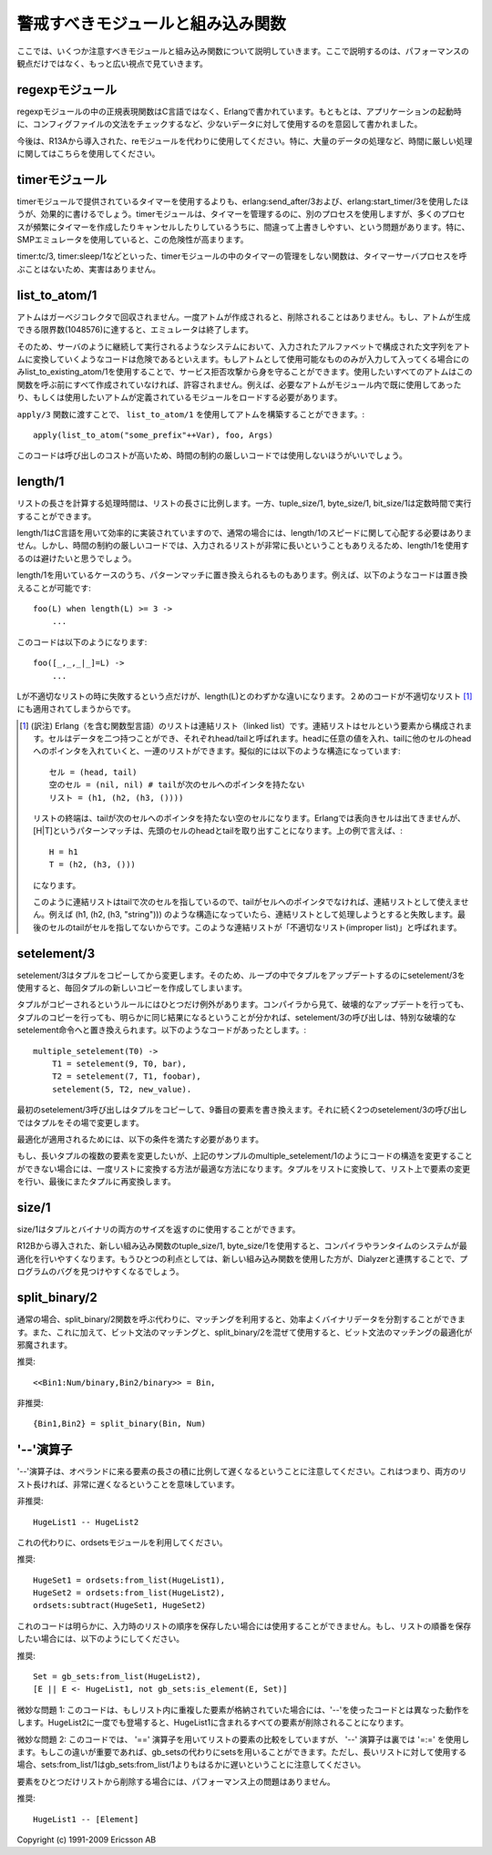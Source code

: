 .. highlight:: erlang

.. 3 Common Caveats

警戒すべきモジュールと組み込み関数
==================================

.. Here we list a few modules and BIFs to watch out for, and not
   only from a performance point of view.

ここでは、いくつか注意すべきモジュールと組み込み関数について説明していきます。ここで説明するのは、パフォーマンスの観点だけではなく、もっと広い視点で見ていきます。

.. 3.1 The regexp module

.. index::
  module: regexpモジュール
  module: reモジュール

regexpモジュール
----------------

.. The regular expression functions in the regexp module are written
   in Erlang, not in C, and were meant for occasional use on small
   amounts of data, for instance for validation of configuration
   files when starting an application.

regexpモジュールの中の正規表現関数はC言語ではなく、Erlangで書かれています。もともとは、アプリケーションの起動時に、コンフィグファイルの文法をチェックするなど、少ないデータに対して使用するのを意図して書かれました。

.. Use the re module (introduced in R13A) instead, especially 
   in time-critical code.

今後は、R13Aから導入された、reモジュールを代わりに使用してください。特に、大量のデータの処理など、時間に厳しい処理に関してはこちらを使用してください。

.. 3.2 The timer module

.. index::
  module: timerモジュール
  single: erlangモジュール; send_after/3
  single: erlangモジュール; start_timer/3
  single: timerモジュール; tc/3
  single: timerモジュール; sleep/1

timerモジュール
---------------

.. Creating timers using erlang:send_after/3 and erlang:start_timer/3 is
   much more efficient than using the timers provided by the timer module.
   The timer module uses a separate process to manage the timers, and that
   process can easily become overloaded if many processes create and cancel
   timers frequently (especially when using the SMP emulator).

timerモジュールで提供されているタイマーを使用するよりも、erlang:send_after/3および、erlang:start_timer/3を使用したほうが、効果的に書けるでしょう。timerモジュールは、タイマーを管理するのに、別のプロセスを使用しますが、多くのプロセスが頻繁にタイマーを作成したりキャンセルしたりしているうちに、間違って上書きしやすい、という問題があります。特に、SMPエミュレータを使用していると、この危険性が高まります。

.. The functions in the timer module that do not manage timers
.. (such as timer:tc/3 or timer:sleep/1), do not call the
.. timer-server process and are therefore harmless.

timer:tc/3, timer:sleep/1などといった、timerモジュールの中のタイマーの管理をしない関数は、タイマーサーバプロセスを呼ぶことはないため、実害はありません。

.. index::
  single: アトム; list_to_existing_atom/1
  single: アトム; list_to_atom/1
  single: list_to_atom/1
  single: list_to_existing_atom/1
  pair: アトム; ガーベジコレクタ

list_to_atom/1
--------------

.. Atoms are not garbage-collected. Once an atom is created, it
.. will never be removed. The emulator will terminate if the
.. limit for the number of atoms (1048576) is reached.

アトムはガーベジコレクタで回収されません。一度アトムが作成されると、削除されることはありません。もし、アトムが生成できる限界数(1048576)に達すると、エミュレータは終了します。

.. Therefore, converting arbitrary input strings to atoms could be
.. dangerous in a system that will run continuously. If only certain
.. well-defined atoms are allowed as input, you can use
.. list_to_existing_atom/1
.. to guard against a denial-of-service attack. (All atoms that are
.. allowed must have been created earlier, for instance by simply
.. using all of them in a module and loading that module.)

そのため、サーバのように継続して実行されるようなシステムにおいて、入力されたアルファベットで構成された文字列をアトムに変換していくようなコードは危険であるといえます。もしアトムとして使用可能なもののみが入力して入ってくる場合にのみlist_to_existing_atom/1を使用することで、サービス拒否攻撃から身を守ることができます。使用したいすべてのアトムはこの関数を呼ぶ前にすべて作成されていなければ、許容されません。例えば、必要なアトムがモジュール内で既に使用してあったり、もしくは使用したいアトムが定義されているモジュールをロードする必要があります。

.. Using list_to_atom/1 to construct an atom that is passed to apply/3 
.. like this

``apply/3`` 関数に渡すことで、 ``list_to_atom/1`` を使用してアトムを構築することができます。::

 apply(list_to_atom("some_prefix"++Var), foo, Args)

.. is quite expensive and is not recommended in time-critical code.

このコードは呼び出しのコストが高いため、時間の制約の厳しいコードでは使用しないほうがいいでしょう。

.. index::
  builtin: length/1
  builtin: tuple_size/1
  builtin: byte_size/1
  builtin: bit_size/1
  single: リスト; 不適切なリスト
  single: リスト; 長さ取得

length/1
--------

.. The time for calculating the length of a list is proportional
.. to the length of the list, as opposed to tuple_size/1, byte_size/1,
..  and bit_size/1, which all execute in constant time.

リストの長さを計算する処理時間は、リストの長さに比例します。一方、tuple_size/1, byte_size/1, bit_size/1は定数時間で実行することができます。

.. Normally you don't have to worry about the speed of length/1,
   because it is efficiently implemented in C. In time critical-code,
   though, you might want to avoid it if the input list could
   potentially be very long.

length/1はC言語を用いて効率的に実装されていますので、通常の場合には、length/1のスピードに関して心配する必要はありません。しかし、時間の制約の厳しいコードでは、入力されるリストが非常に長いということもありえるため、length/1を使用するのは避けたいと思うでしょう。

.. Some uses of length/1 can be replaced by matching. For instance, 
   this code

length/1を用いているケースのうち、パターンマッチに置き換えられるものもあります。例えば、以下のようなコードは置き換えることが可能です::

   foo(L) when length(L) >= 3 ->
       ...

.. can be rewritten to

このコードは以下のようになります::

   foo([_,_,_|_]=L) ->
       ...

.. (One slight difference is that length(L) will fail if the L
   is an improper list, will the pattern in the second code
   fragment will accept an improper list.)

Lが不適切なリストの時に失敗するという点だけが、length(L)とのわずかな違いになります。２めのコードが不適切なリスト [1]_ にも適用されてしまうからです。

.. [1] (訳注) Erlang（を含む関数型言語）のリストは連結リスト（linked list）です。連結リストはセルという要素から構成されます。セルはデータを二つ持つことができ、それぞれhead/tailと呼ばれます。headに任意の値を入れ、tailに他のセルのheadへのポインタを入れていくと、一連のリストができます。擬似的には以下のような構造になっています::

         セル = (head, tail)
         空のセル = (nil, nil) # tailが次のセルへのポインタを持たない
         リスト = (h1, (h2, (h3, ())))

       リストの終端は、tailが次のセルへのポインタを持たない空のセルになります。Erlangでは表向きセルは出てきませんが、[H|T]というパターンマッチは、先頭のセルのheadとtailを取り出すことになります。上の例で言えば、::

         H = h1
         T = (h2, (h3, ()))
 
       になります。

       このように連結リストはtailで次のセルを指しているので、tailがセルへのポインタでなければ、連結リストとして使えません。例えば (h1, (h2, (h3, "string"))) のような構造になっていたら、連結リストとして処理しようとすると失敗します。最後のセルのtailがセルを指してないからです。このような連結リストが「不適切なリスト(improper list)」と呼ばれます。

.. index::
  builtin: setelement/1
  pair: タプル; 変更

setelement/3
------------

.. setelement/3 copies the tuple it modifies. Therefore,
   updating a tuple in a loop using setelement/3 will create
   a new copy of the tuple every time.

setelement/3はタプルをコピーしてから変更します。そのため、ループの中でタプルをアップデートするのにsetelement/3を使用すると、毎回タプルの新しいコピーを作成してしまいます。

.. There is one exception to the rule that the tuple is copied.
   If the compiler clearly can see that destructively updating
   the tuple would give exactly the same result as if the tuple
   was copied, the call to setelement/3 will be replaced with
   a special destructive setelement instruction. In the
   following code sequence

タプルがコピーされるというルールにはひとつだけ例外があります。コンパイラから見て、破壊的なアップデートを行っても、タプルのコピーを行っても、明らかに同じ結果になるということが分かれば、setelement/3の呼び出しは、特別な破壊的なsetelement命令へと置き換えられます。以下のようなコードがあったとします。::

   multiple_setelement(T0) ->
       T1 = setelement(9, T0, bar),
       T2 = setelement(7, T1, foobar),
       setelement(5, T2, new_value).

.. the first setelement/3 call will copy the tuple and
   modify the ninth element. The two following setelement/3
   calls will modify the tuple in place.

最初のsetelement/3呼び出しはタプルをコピーして、9番目の要素を書き換えます。それに続く2つのsetelement/3の呼び出しではタプルをその場で変更します。

.. For the optimization to be applied, all of the followings
   conditions must be true:

最適化が適用されるためには、以下の条件を満たす必要があります。

..    * The indices must be integer literals, not variables or expressions.
      * The indices must be given in descending order.
      * There must be no calls to other function in between the calls 
        to setelement/3.
      * The tuple returned from one setelement/3 call must only be 
        used in the subsequent call to setelement/3.

 * インデックスは数値リテラルである必要があります。変数や式ではいけません。
 * インデックスは降順に指定される必要があります。
 * setelement/3を何回か呼び出しの間には、他の関数呼び出しを挟んではいけません。
 * ひとつのsetelement/3呼び出しから返されたタプルは、その次に続くsetelement/3の呼び出しの中でのみ使用されます。

.. If it is not possible to structure the code as in the
   multiple_setelement/1 example, the best way to modify
   multiple elements in a large tuple is to convert the tuple
   to a list, modify the list, and convert the list back to a tuple.

もし、長いタプルの複数の要素を変更したいが、上記のサンプルのmultiple_setelement/1のようにコードの構造を変更することができない場合には、一度リストに変換する方法が最適な方法になります。タプルをリストに変換して、リスト上で要素の変更を行い、最後にまたタプルに再変換します。

.. index::
  single: タプル; サイズ
  single: バイナリ; サイズ
  builtin: size/1
  builtin: tuple_size/1
  builtin: byte_size/1
  builtin: Dialyzer

size/1
------

.. size/1 returns the size for both tuples and binary.

size/1はタプルとバイナリの両方のサイズを返すのに使用することができます。

.. Using the new BIFs tuple_size/1 and byte_size/1 introduced in
   R12B gives the compiler and run-time system more opportunities
   for optimization. A further advantage is that the new BIFs
   could help Dialyzer find more bugs in your program.

R12Bから導入された、新しい組み込み関数のtuple_size/1, byte_size/1を使用すると、コンパイラやランタイムのシステムが最適化を行いやすくなります。もうひとつの利点としては、新しい組み込み関数を使用した方が、Dialyzerと連携することで、プログラムのバグを見つけやすくなるでしょう。

.. index::
  single: バイナリ; 分割
  single: バイナリ; split_binary/2
  builtin: split_binary/2

split_binary/2
--------------

.. It is usually more efficient to split a binary using matching instead
   of calling the split_binary/2 function. Furthermore, mixing bit syntax
   matching and split_binary/2 may prevent some optimizations of bit syntax
   matching.

通常の場合、split_binary/2関数を呼ぶ代わりに、マッチングを利用すると、効率よくバイナリデータを分割することができます。また、これに加えて、ビット文法のマッチングと、split_binary/2を混ぜて使用すると、ビット文法のマッチングの最適化が邪魔されます。

.. DO

推奨::

       <<Bin1:Num/binary,Bin2/binary>> = Bin,

.. DO NOT

非推奨::

       {Bin1,Bin2} = split_binary(Bin, Num)


.. 3.8 The '--' operator

.. index::
  operator: --
  operator: =:=
  operator: ==
  module: ordsetsモジュール
  module: gb_setsモジュール
  single: ordsetsモジュール; from_list/1
  single: ordsetsモジュール; subtract/2
  single: gb_setsモジュール; is_element/2
  single: setsモジュール; from_list/1
  single: gb_setsモジュール; from_list/1

'--'演算子
----------

.. Note that the '--' operator has a complexity proportional to
   the product of the length of its operands, meaning that it
   will be very slow if both of its operands are long lists:

'--'演算子は、オペランドに来る要素の長さの積に比例して遅くなるということに注意してください。これはつまり、両方のリスト長ければ、非常に遅くなるということを意味しています。

.. DO NOT

非推奨::

       HugeList1 -- HugeList2

.. Instead use the ordsets module:

これの代わりに、ordsetsモジュールを利用してください。

.. DO

推奨::

       HugeSet1 = ordsets:from_list(HugeList1),
       HugeSet2 = ordsets:from_list(HugeList2),
       ordsets:subtract(HugeSet1, HugeSet2)


.. Obviously, that code will not work if the original order of
   the list is important. If the order of the list must be
   preserved, do like this:

これのコードは明らかに、入力時のリストの順序を保存したい場合には使用することができません。もし、リストの順番を保存したい場合には、以下のようにしてください。

.. DO

推奨::

       Set = gb_sets:from_list(HugeList2),
       [E || E <- HugeList1, not gb_sets:is_element(E, Set)]

.. Subtle note 1: This code behaves differently from '--' if the lists
   contain duplicate elements. (One occurrence of an element in HugeList2
   will remove all occurrences in HugeList1.)

微妙な問題 1: このコードは、もしリスト内に重複した要素が格納されていた場合には、'--'を使ったコードとは異なった動作をします。HugeList2に一度でも登場すると、HugeList1に含まれるすべての要素が削除されることになります。

.. Subtle note 2: This code compares lists elements using the '=='
   operator,
   while '--' uses the '=:='. If that difference is important, sets can be
   used instead of gb_sets, but note that sets:from_list/1 is much slower
   than gb_sets:from_list/1 for long lists.

微妙な問題 2: このコードでは、 '==' 演算子を用いてリストの要素の比較をしていますが、 '--' 演算子は裏では '=:=' を使用します。もしこの違いが重要であれば、gb_setsの代わりにsetsを用いることができます。ただし、長いリストに対して使用する場合、sets:from_list/1はgb_sets:from_list/1よりもはるかに遅いということに注意してください。

.. Using the '--' operator to delete an element from a list is not a
   performance problem:

要素をひとつだけリストから削除する場合には、パフォーマンス上の問題はありません。

.. DO

推奨::

       HugeList1 -- [Element]


Copyright (c) 1991-2009 Ericsson AB
